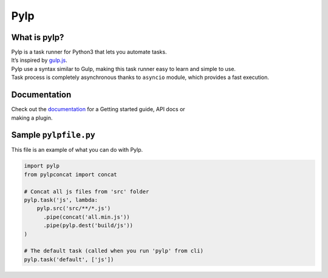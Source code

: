 ====
Pylp
====


What is pylp?
=============

| Pylp is a task runner for Python3 that lets you automate tasks.
| It’s inspired by `gulp.js`_.

| Pylp use a syntax similar to Gulp, making this task runner easy to
  learn and simple to use.
| Task process is completely asynchronous thanks to ``asyncio`` module,
  which provides a fast execution.


Documentation
=============

| Check out the `documentation`_ for a Getting started guide, API docs
  or
| making a plugin.


Sample ``pylpfile.py``
======================

This file is an example of what you can do with Pylp.

.. code:: python

    import pylp
    from pylpconcat import concat

    # Concat all js files from 'src' folder
    pylp.task('js', lambda:
        pylp.src('src/**/*.js')
          .pipe(concat('all.min.js'))
          .pipe(pylp.dest('build/js'))
    )

    # The default task (called when you run 'pylp' from cli)
    pylp.task('default', ['js'])


.. _gulp.js: https://gulpjs.com
.. _documentation: /docs/README.md